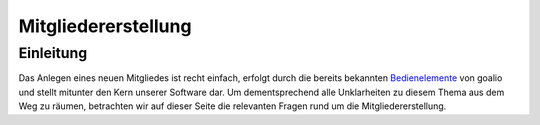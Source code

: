 Mitgliedererstellung
====================

Einleitung
----------

Das Anlegen eines neuen Mitgliedes ist recht einfach, erfolgt durch die bereits bekannten Bedienelemente_ von goalio und stellt mitunter den Kern unserer Software dar. Um dementsprechend alle Unklarheiten zu diesem Thema aus dem Weg zu räumen, betrachten wir auf dieser Seite die relevanten Fragen rund um die Mitgliedererstellung.




.. _Bedienelemente: /de/latest/erste-schritte/benutzeroberflaeche.html
